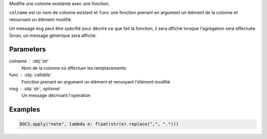 Modifie une colonne existante avec une fonction.

``colname`` est un nom de colonne existant et ``func`` une fonction
prenant en argument un élément de la colonne et retournant un
élément modifié.

Un message ``msg`` peut être spécifié pour décrire ce que fait la
fonction, il sera affiché lorsque l'agrégation sera effectuée.
Sinon, un message générique sera affiché.

Parameters
----------

colname : :obj:`str`
    Nom de la colonne où effectuer les remplacements
func : :obj:`callable`
    Fonction prenant en argument un élément et renvoyant l'élément
    modifié
msg : :obj:`str`, optional
    Un message décrivant l'opération

Examples
--------

.. code:: python

   DOCS.apply("note", lambda e: float(str(e).replace(",", ".")))

